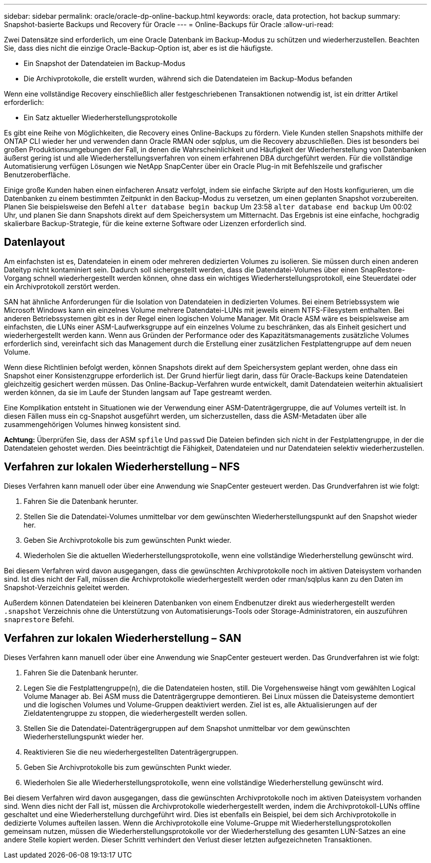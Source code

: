 ---
sidebar: sidebar 
permalink: oracle/oracle-dp-online-backup.html 
keywords: oracle, data protection, hot backup 
summary: Snapshot-basierte Backups und Recovery für Oracle 
---
= Online-Backups für Oracle
:allow-uri-read: 


[role="lead"]
Zwei Datensätze sind erforderlich, um eine Oracle Datenbank im Backup-Modus zu schützen und wiederherzustellen. Beachten Sie, dass dies nicht die einzige Oracle-Backup-Option ist, aber es ist die häufigste.

* Ein Snapshot der Datendateien im Backup-Modus
* Die Archivprotokolle, die erstellt wurden, während sich die Datendateien im Backup-Modus befanden


Wenn eine vollständige Recovery einschließlich aller festgeschriebenen Transaktionen notwendig ist, ist ein dritter Artikel erforderlich:

* Ein Satz aktueller Wiederherstellungsprotokolle


Es gibt eine Reihe von Möglichkeiten, die Recovery eines Online-Backups zu fördern. Viele Kunden stellen Snapshots mithilfe der ONTAP CLI wieder her und verwenden dann Oracle RMAN oder sqlplus, um die Recovery abzuschließen. Dies ist besonders bei großen Produktionsumgebungen der Fall, in denen die Wahrscheinlichkeit und Häufigkeit der Wiederherstellung von Datenbanken äußerst gering ist und alle Wiederherstellungsverfahren von einem erfahrenen DBA durchgeführt werden. Für die vollständige Automatisierung verfügen Lösungen wie NetApp SnapCenter über ein Oracle Plug-in mit Befehlszeile und grafischer Benutzeroberfläche.

Einige große Kunden haben einen einfacheren Ansatz verfolgt, indem sie einfache Skripte auf den Hosts konfigurieren, um die Datenbanken zu einem bestimmten Zeitpunkt in den Backup-Modus zu versetzen, um einen geplanten Snapshot vorzubereiten. Planen Sie beispielsweise den Befehl `alter database begin backup` Um 23:58 `alter database end backup` Um 00:02 Uhr, und planen Sie dann Snapshots direkt auf dem Speichersystem um Mitternacht. Das Ergebnis ist eine einfache, hochgradig skalierbare Backup-Strategie, für die keine externe Software oder Lizenzen erforderlich sind.



== Datenlayout

Am einfachsten ist es, Datendateien in einem oder mehreren dedizierten Volumes zu isolieren. Sie müssen durch einen anderen Dateityp nicht kontaminiert sein. Dadurch soll sichergestellt werden, dass die Datendatei-Volumes über einen SnapRestore-Vorgang schnell wiederhergestellt werden können, ohne dass ein wichtiges Wiederherstellungsprotokoll, eine Steuerdatei oder ein Archivprotokoll zerstört werden.

SAN hat ähnliche Anforderungen für die Isolation von Datendateien in dedizierten Volumes. Bei einem Betriebssystem wie Microsoft Windows kann ein einzelnes Volume mehrere Datendatei-LUNs mit jeweils einem NTFS-Filesystem enthalten. Bei anderen Betriebssystemen gibt es in der Regel einen logischen Volume Manager. Mit Oracle ASM wäre es beispielsweise am einfachsten, die LUNs einer ASM-Laufwerksgruppe auf ein einzelnes Volume zu beschränken, das als Einheit gesichert und wiederhergestellt werden kann. Wenn aus Gründen der Performance oder des Kapazitätsmanagements zusätzliche Volumes erforderlich sind, vereinfacht sich das Management durch die Erstellung einer zusätzlichen Festplattengruppe auf dem neuen Volume.

Wenn diese Richtlinien befolgt werden, können Snapshots direkt auf dem Speichersystem geplant werden, ohne dass ein Snapshot einer Konsistenzgruppe erforderlich ist. Der Grund hierfür liegt darin, dass für Oracle-Backups keine Datendateien gleichzeitig gesichert werden müssen. Das Online-Backup-Verfahren wurde entwickelt, damit Datendateien weiterhin aktualisiert werden können, da sie im Laufe der Stunden langsam auf Tape gestreamt werden.

Eine Komplikation entsteht in Situationen wie der Verwendung einer ASM-Datenträgergruppe, die auf Volumes verteilt ist. In diesen Fällen muss ein cg-Snapshot ausgeführt werden, um sicherzustellen, dass die ASM-Metadaten über alle zusammengehörigen Volumes hinweg konsistent sind.

*Achtung:* Überprüfen Sie, dass der ASM `spfile` Und `passwd` Die Dateien befinden sich nicht in der Festplattengruppe, in der die Datendateien gehostet werden. Dies beeinträchtigt die Fähigkeit, Datendateien und nur Datendateien selektiv wiederherzustellen.



== Verfahren zur lokalen Wiederherstellung – NFS

Dieses Verfahren kann manuell oder über eine Anwendung wie SnapCenter gesteuert werden. Das Grundverfahren ist wie folgt:

. Fahren Sie die Datenbank herunter.
. Stellen Sie die Datendatei-Volumes unmittelbar vor dem gewünschten Wiederherstellungspunkt auf den Snapshot wieder her.
. Geben Sie Archivprotokolle bis zum gewünschten Punkt wieder.
. Wiederholen Sie die aktuellen Wiederherstellungsprotokolle, wenn eine vollständige Wiederherstellung gewünscht wird.


Bei diesem Verfahren wird davon ausgegangen, dass die gewünschten Archivprotokolle noch im aktiven Dateisystem vorhanden sind. Ist dies nicht der Fall, müssen die Archivprotokolle wiederhergestellt werden oder rman/sqlplus kann zu den Daten im Snapshot-Verzeichnis geleitet werden.

Außerdem können Datendateien bei kleineren Datenbanken von einem Endbenutzer direkt aus wiederhergestellt werden `.snapshot` Verzeichnis ohne die Unterstützung von Automatisierungs-Tools oder Storage-Administratoren, ein auszuführen `snaprestore` Befehl.



== Verfahren zur lokalen Wiederherstellung – SAN

Dieses Verfahren kann manuell oder über eine Anwendung wie SnapCenter gesteuert werden. Das Grundverfahren ist wie folgt:

. Fahren Sie die Datenbank herunter.
. Legen Sie die Festplattengruppe(n), die die Datendateien hosten, still. Die Vorgehensweise hängt vom gewählten Logical Volume Manager ab. Bei ASM muss die Datenträgergruppe demontieren. Bei Linux müssen die Dateisysteme demontiert und die logischen Volumes und Volume-Gruppen deaktiviert werden. Ziel ist es, alle Aktualisierungen auf der Zieldatentengruppe zu stoppen, die wiederhergestellt werden sollen.
. Stellen Sie die Datendatei-Datenträgergruppen auf dem Snapshot unmittelbar vor dem gewünschten Wiederherstellungspunkt wieder her.
. Reaktivieren Sie die neu wiederhergestellten Datenträgergruppen.
. Geben Sie Archivprotokolle bis zum gewünschten Punkt wieder.
. Wiederholen Sie alle Wiederherstellungsprotokolle, wenn eine vollständige Wiederherstellung gewünscht wird.


Bei diesem Verfahren wird davon ausgegangen, dass die gewünschten Archivprotokolle noch im aktiven Dateisystem vorhanden sind. Wenn dies nicht der Fall ist, müssen die Archivprotokolle wiederhergestellt werden, indem die Archivprotokoll-LUNs offline geschaltet und eine Wiederherstellung durchgeführt wird. Dies ist ebenfalls ein Beispiel, bei dem sich Archivprotokolle in dedizierte Volumes aufteilen lassen. Wenn die Archivprotokolle eine Volume-Gruppe mit Wiederherstellungsprotokollen gemeinsam nutzen, müssen die Wiederherstellungsprotokolle vor der Wiederherstellung des gesamten LUN-Satzes an eine andere Stelle kopiert werden. Dieser Schritt verhindert den Verlust dieser letzten aufgezeichneten Transaktionen.
